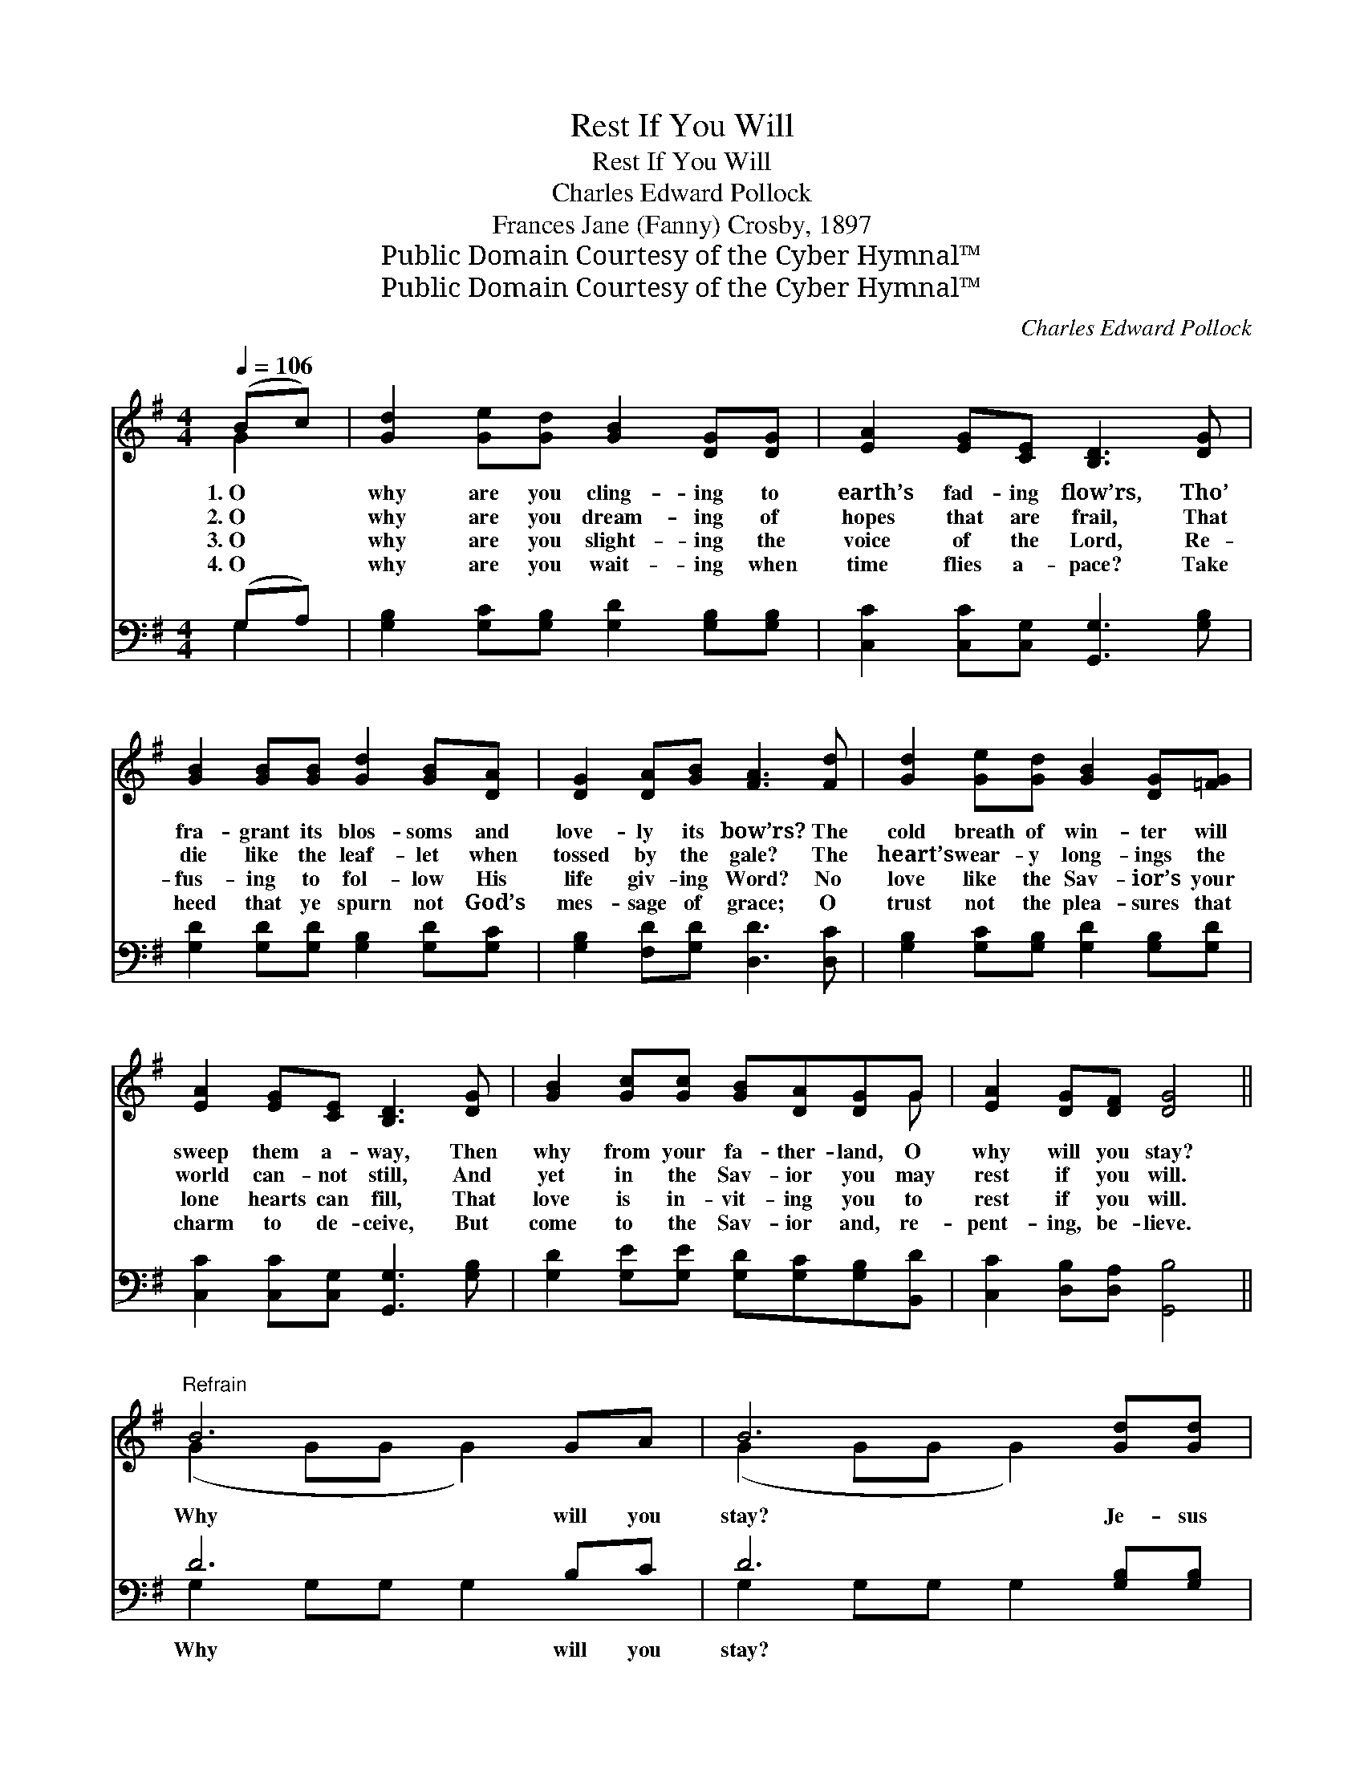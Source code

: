 X:1
T:Rest If You Will
T:Rest If You Will
T:Charles Edward Pollock
T:Frances Jane (Fanny) Crosby, 1897
T:Public Domain Courtesy of the Cyber Hymnal™
T:Public Domain Courtesy of the Cyber Hymnal™
C:Charles Edward Pollock
Z:Public Domain
Z:Courtesy of the Cyber Hymnal™
%%score ( 1 2 ) ( 3 4 )
L:1/8
Q:1/4=106
M:4/4
K:G
V:1 treble 
V:2 treble 
V:3 bass 
V:4 bass 
V:1
 (Bc) | [Gd]2 [Ge][Gd] [GB]2 [DG][DG] | [EA]2 [EG][CE] [B,D]3 [DG] | %3
w: 1.~O *|why are you cling- ing to|earth’s fad- ing flow’rs, Tho’|
w: 2.~O *|why are you dream- ing of|hopes that are frail, That|
w: 3.~O *|why are you slight- ing the|voice of the Lord, Re-|
w: 4.~O *|why are you wait- ing when|time flies a- pace? Take|
 [GB]2 [GB][GB] [Gd]2 [GB][DA] | [DG]2 [DA][GB] [FA]3 [Fd] | [Gd]2 [Ge][Gd] [GB]2 [DG][=FG] | %6
w: fra- grant its blos- soms and|love- ly its bow’rs? The|cold breath of win- ter will|
w: die like the leaf- let when|tossed by the gale? The|heart’s wear- y long- ings the|
w: fus- ing to fol- low His|life giv- ing Word? No|love like the Sav- ior’s your|
w: heed that ye spurn not God’s|mes- sage of grace; O|trust not the plea- sures that|
 [EA]2 [EG][CE] [B,D]3 [DG] | [GB]2 [Gc][Gc] [GB][DA][DG]G | [EA]2 [DG][DF] [DG]4 || %9
w: sweep them a- way, Then|why from your fa- ther- land, O|why will you stay?|
w: world can- not still, And|yet in the Sav- ior you may|rest if you will.|
w: lone hearts can fill, That|love is in- vit- ing you to|rest if you will.|
w: charm to de- ceive, But|come to the Sav- ior and, re-|pent- ing, be- lieve.|
"^Refrain" B6 GA | B6 [Gd][Gd] | d6 [FA][Fc] | B6 (Bc) | [Gd]2 [Ge][Gd] [GB]3 G | %14
w: |||||
w: Why will you|stay? Je- sus|calls you to-|day, Your *|poor ach- ing hearts for|
w: |||||
w: |||||
 [EA][EG][CE][CG] [B,D]3 [DG] | [GB]2 [Gc][Gc] [GB][DA][DG]G | [EA]2 [DG][DF] [DG]4 |] %17
w: |||
w: rest are long- ing still, And|yet in His mer- cy you may|rest if you will.|
w: |||
w: |||
V:2
 G2 | x8 | x8 | x8 | x8 | x8 | x8 | x7 G | x8 || (G2 GG G2) x2 | (G2 GG G2) x2 | (F2 FF F2) x2 | %12
 (G2 GG G2) G2 | x7 G | x8 | x7 G | x8 |] %17
V:3
 (G,A,) | [G,B,]2 [G,C][G,B,] [G,D]2 [G,B,][G,B,] | [C,C]2 [C,C][C,G,] [G,,G,]3 [G,B,] | %3
w: ~ *|~ ~ ~ ~ ~ ~|~ ~ ~ ~ ~|
 [G,D]2 [G,D][G,D] [G,B,]2 [G,D][G,C] | [G,B,]2 [F,D][G,D] [D,D]3 [D,C] | %5
w: ~ ~ ~ ~ ~ ~|~ ~ ~ ~ ~|
 [G,B,]2 [G,C][G,B,] [G,D]2 [G,B,][G,D] | [C,C]2 [C,C][C,G,] [G,,G,]3 [G,B,] | %7
w: ~ ~ ~ ~ ~ ~|~ ~ ~ ~ ~|
 [G,D]2 [G,E][G,E] [G,D][G,C][G,B,][B,,D] | [C,C]2 [D,B,][D,A,] [G,,B,]4 || D6 B,C | %10
w: ~ ~ ~ ~ ~ ~ ~|~ ~ ~ ~|Why will you|
 D6 [G,B,][G,B,] | A,6 [D,D][D,D] | D6 [G,D]2 | [G,B,]2 [G,C][G,B,] [G,D]3 [B,,D] | %14
w: stay? ~ ~|Why will you|stay? Je-|sus calls you to- day,|
 [C,C][C,C][C,G,][E,G,] G,3 [G,B,] | [G,D]2 [G,E][G,E] [G,D][G,C][G,B,][B,,D] | %16
w: Je- sus calls you to- day,||
 [C,C]2 [D,B,][D,A,] [G,,B,]4 |] %17
w: |
V:4
 G,2 | x8 | x8 | x8 | x8 | x8 | x8 | x8 | x8 || G,2 G,G, G,2 x2 | G,2 G,G, G,2 x2 | %11
 D,2 D,D, D,2 x2 | G,2 G,G, G,2 x2 | x8 | x4 G,3 x | x8 | x8 |] %17

